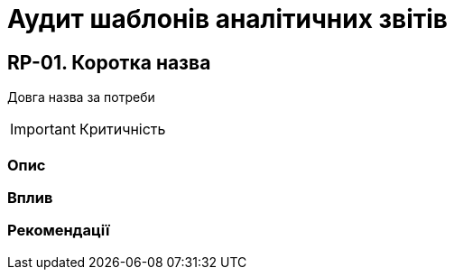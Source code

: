 = Аудит шаблонів аналітичних звітів

== RP-01. Коротка назва
Довга назва за потреби

IMPORTANT: Критичність

=== Опис

=== Вплив

=== Рекомендації